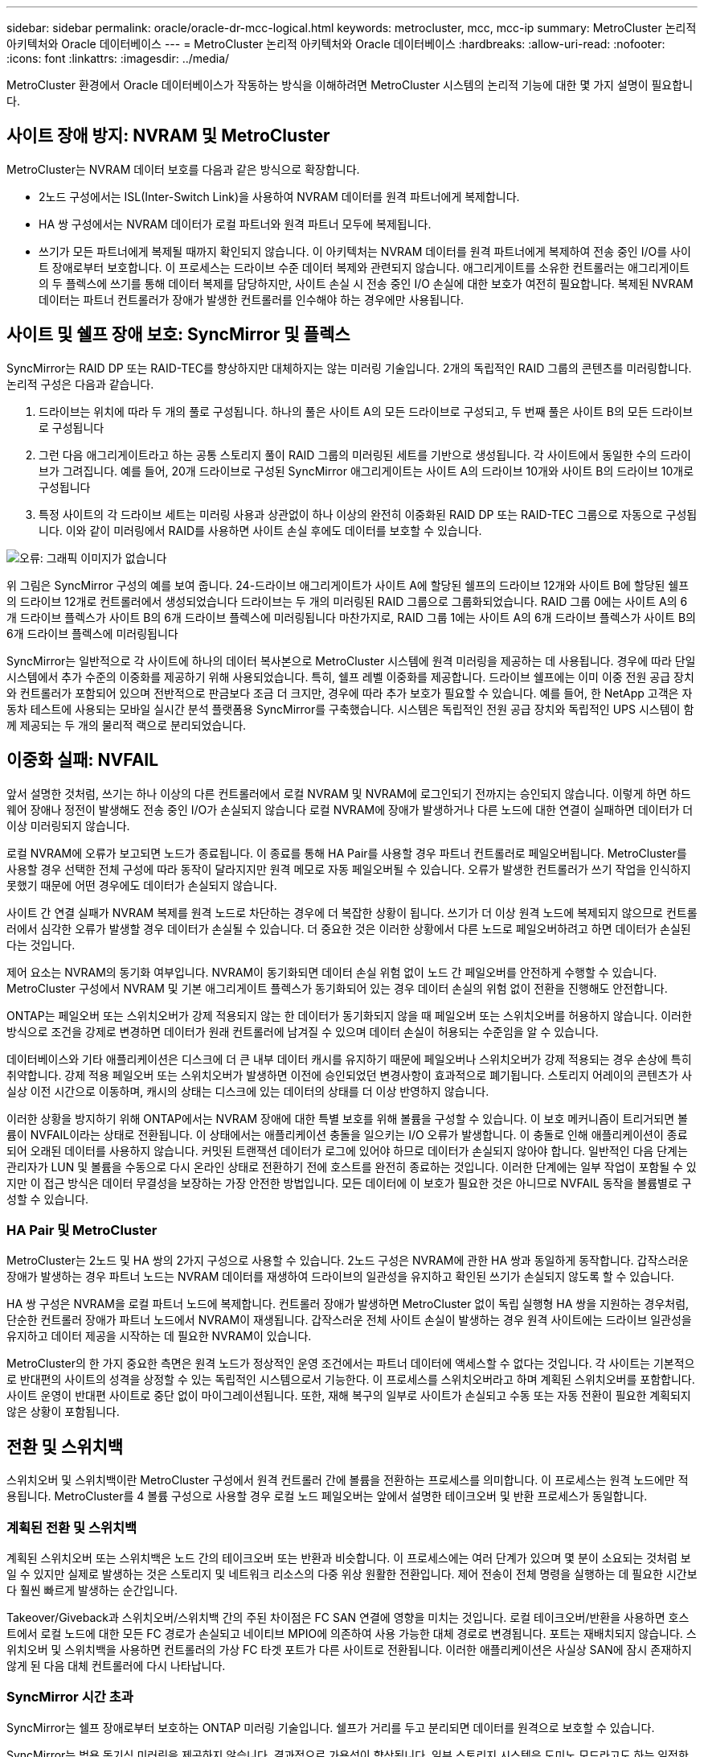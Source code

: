 ---
sidebar: sidebar 
permalink: oracle/oracle-dr-mcc-logical.html 
keywords: metrocluster, mcc, mcc-ip 
summary: MetroCluster 논리적 아키텍처와 Oracle 데이터베이스 
---
= MetroCluster 논리적 아키텍처와 Oracle 데이터베이스
:hardbreaks:
:allow-uri-read: 
:nofooter: 
:icons: font
:linkattrs: 
:imagesdir: ../media/


[role="lead"]
MetroCluster 환경에서 Oracle 데이터베이스가 작동하는 방식을 이해하려면 MetroCluster 시스템의 논리적 기능에 대한 몇 가지 설명이 필요합니다.



== 사이트 장애 방지: NVRAM 및 MetroCluster

MetroCluster는 NVRAM 데이터 보호를 다음과 같은 방식으로 확장합니다.

* 2노드 구성에서는 ISL(Inter-Switch Link)을 사용하여 NVRAM 데이터를 원격 파트너에게 복제합니다.
* HA 쌍 구성에서는 NVRAM 데이터가 로컬 파트너와 원격 파트너 모두에 복제됩니다.
* 쓰기가 모든 파트너에게 복제될 때까지 확인되지 않습니다. 이 아키텍처는 NVRAM 데이터를 원격 파트너에게 복제하여 전송 중인 I/O를 사이트 장애로부터 보호합니다. 이 프로세스는 드라이브 수준 데이터 복제와 관련되지 않습니다. 애그리게이트를 소유한 컨트롤러는 애그리게이트의 두 플렉스에 쓰기를 통해 데이터 복제를 담당하지만, 사이트 손실 시 전송 중인 I/O 손실에 대한 보호가 여전히 필요합니다. 복제된 NVRAM 데이터는 파트너 컨트롤러가 장애가 발생한 컨트롤러를 인수해야 하는 경우에만 사용됩니다.




== 사이트 및 쉘프 장애 보호: SyncMirror 및 플렉스

SyncMirror는 RAID DP 또는 RAID-TEC를 향상하지만 대체하지는 않는 미러링 기술입니다. 2개의 독립적인 RAID 그룹의 콘텐츠를 미러링합니다. 논리적 구성은 다음과 같습니다.

. 드라이브는 위치에 따라 두 개의 풀로 구성됩니다. 하나의 풀은 사이트 A의 모든 드라이브로 구성되고, 두 번째 풀은 사이트 B의 모든 드라이브로 구성됩니다
. 그런 다음 애그리게이트라고 하는 공통 스토리지 풀이 RAID 그룹의 미러링된 세트를 기반으로 생성됩니다. 각 사이트에서 동일한 수의 드라이브가 그려집니다. 예를 들어, 20개 드라이브로 구성된 SyncMirror 애그리게이트는 사이트 A의 드라이브 10개와 사이트 B의 드라이브 10개로 구성됩니다
. 특정 사이트의 각 드라이브 세트는 미러링 사용과 상관없이 하나 이상의 완전히 이중화된 RAID DP 또는 RAID-TEC 그룹으로 자동으로 구성됩니다. 이와 같이 미러링에서 RAID를 사용하면 사이트 손실 후에도 데이터를 보호할 수 있습니다.


image:syncmirror.png["오류: 그래픽 이미지가 없습니다"]

위 그림은 SyncMirror 구성의 예를 보여 줍니다. 24-드라이브 애그리게이트가 사이트 A에 할당된 쉘프의 드라이브 12개와 사이트 B에 할당된 쉘프의 드라이브 12개로 컨트롤러에서 생성되었습니다 드라이브는 두 개의 미러링된 RAID 그룹으로 그룹화되었습니다. RAID 그룹 0에는 사이트 A의 6개 드라이브 플렉스가 사이트 B의 6개 드라이브 플렉스에 미러링됩니다 마찬가지로, RAID 그룹 1에는 사이트 A의 6개 드라이브 플렉스가 사이트 B의 6개 드라이브 플렉스에 미러링됩니다

SyncMirror는 일반적으로 각 사이트에 하나의 데이터 복사본으로 MetroCluster 시스템에 원격 미러링을 제공하는 데 사용됩니다. 경우에 따라 단일 시스템에서 추가 수준의 이중화를 제공하기 위해 사용되었습니다. 특히, 쉘프 레벨 이중화를 제공합니다. 드라이브 쉘프에는 이미 이중 전원 공급 장치와 컨트롤러가 포함되어 있으며 전반적으로 판금보다 조금 더 크지만, 경우에 따라 추가 보호가 필요할 수 있습니다. 예를 들어, 한 NetApp 고객은 자동차 테스트에 사용되는 모바일 실시간 분석 플랫폼용 SyncMirror를 구축했습니다. 시스템은 독립적인 전원 공급 장치와 독립적인 UPS 시스템이 함께 제공되는 두 개의 물리적 랙으로 분리되었습니다.



== 이중화 실패: NVFAIL

앞서 설명한 것처럼, 쓰기는 하나 이상의 다른 컨트롤러에서 로컬 NVRAM 및 NVRAM에 로그인되기 전까지는 승인되지 않습니다. 이렇게 하면 하드웨어 장애나 정전이 발생해도 전송 중인 I/O가 손실되지 않습니다 로컬 NVRAM에 장애가 발생하거나 다른 노드에 대한 연결이 실패하면 데이터가 더 이상 미러링되지 않습니다.

로컬 NVRAM에 오류가 보고되면 노드가 종료됩니다. 이 종료를 통해 HA Pair를 사용할 경우 파트너 컨트롤러로 페일오버됩니다. MetroCluster를 사용할 경우 선택한 전체 구성에 따라 동작이 달라지지만 원격 메모로 자동 페일오버될 수 있습니다. 오류가 발생한 컨트롤러가 쓰기 작업을 인식하지 못했기 때문에 어떤 경우에도 데이터가 손실되지 않습니다.

사이트 간 연결 실패가 NVRAM 복제를 원격 노드로 차단하는 경우에 더 복잡한 상황이 됩니다. 쓰기가 더 이상 원격 노드에 복제되지 않으므로 컨트롤러에서 심각한 오류가 발생할 경우 데이터가 손실될 수 있습니다. 더 중요한 것은 이러한 상황에서 다른 노드로 페일오버하려고 하면 데이터가 손실된다는 것입니다.

제어 요소는 NVRAM의 동기화 여부입니다. NVRAM이 동기화되면 데이터 손실 위험 없이 노드 간 페일오버를 안전하게 수행할 수 있습니다. MetroCluster 구성에서 NVRAM 및 기본 애그리게이트 플렉스가 동기화되어 있는 경우 데이터 손실의 위험 없이 전환을 진행해도 안전합니다.

ONTAP는 페일오버 또는 스위치오버가 강제 적용되지 않는 한 데이터가 동기화되지 않을 때 페일오버 또는 스위치오버를 허용하지 않습니다. 이러한 방식으로 조건을 강제로 변경하면 데이터가 원래 컨트롤러에 남겨질 수 있으며 데이터 손실이 허용되는 수준임을 알 수 있습니다.

데이터베이스와 기타 애플리케이션은 디스크에 더 큰 내부 데이터 캐시를 유지하기 때문에 페일오버나 스위치오버가 강제 적용되는 경우 손상에 특히 취약합니다. 강제 적용 페일오버 또는 스위치오버가 발생하면 이전에 승인되었던 변경사항이 효과적으로 폐기됩니다. 스토리지 어레이의 콘텐츠가 사실상 이전 시간으로 이동하며, 캐시의 상태는 디스크에 있는 데이터의 상태를 더 이상 반영하지 않습니다.

이러한 상황을 방지하기 위해 ONTAP에서는 NVRAM 장애에 대한 특별 보호를 위해 볼륨을 구성할 수 있습니다. 이 보호 메커니즘이 트리거되면 볼륨이 NVFAIL이라는 상태로 전환됩니다. 이 상태에서는 애플리케이션 충돌을 일으키는 I/O 오류가 발생합니다. 이 충돌로 인해 애플리케이션이 종료되어 오래된 데이터를 사용하지 않습니다. 커밋된 트랜잭션 데이터가 로그에 있어야 하므로 데이터가 손실되지 않아야 합니다. 일반적인 다음 단계는 관리자가 LUN 및 볼륨을 수동으로 다시 온라인 상태로 전환하기 전에 호스트를 완전히 종료하는 것입니다. 이러한 단계에는 일부 작업이 포함될 수 있지만 이 접근 방식은 데이터 무결성을 보장하는 가장 안전한 방법입니다. 모든 데이터에 이 보호가 필요한 것은 아니므로 NVFAIL 동작을 볼륨별로 구성할 수 있습니다.



=== HA Pair 및 MetroCluster

MetroCluster는 2노드 및 HA 쌍의 2가지 구성으로 사용할 수 있습니다. 2노드 구성은 NVRAM에 관한 HA 쌍과 동일하게 동작합니다. 갑작스러운 장애가 발생하는 경우 파트너 노드는 NVRAM 데이터를 재생하여 드라이브의 일관성을 유지하고 확인된 쓰기가 손실되지 않도록 할 수 있습니다.

HA 쌍 구성은 NVRAM을 로컬 파트너 노드에 복제합니다. 컨트롤러 장애가 발생하면 MetroCluster 없이 독립 실행형 HA 쌍을 지원하는 경우처럼, 단순한 컨트롤러 장애가 파트너 노드에서 NVRAM이 재생됩니다. 갑작스러운 전체 사이트 손실이 발생하는 경우 원격 사이트에는 드라이브 일관성을 유지하고 데이터 제공을 시작하는 데 필요한 NVRAM이 있습니다.

MetroCluster의 한 가지 중요한 측면은 원격 노드가 정상적인 운영 조건에서는 파트너 데이터에 액세스할 수 없다는 것입니다. 각 사이트는 기본적으로 반대편의 사이트의 성격을 상정할 수 있는 독립적인 시스템으로서 기능한다. 이 프로세스를 스위치오버라고 하며 계획된 스위치오버를 포함합니다. 사이트 운영이 반대편 사이트로 중단 없이 마이그레이션됩니다. 또한, 재해 복구의 일부로 사이트가 손실되고 수동 또는 자동 전환이 필요한 계획되지 않은 상황이 포함됩니다.



== 전환 및 스위치백

스위치오버 및 스위치백이란 MetroCluster 구성에서 원격 컨트롤러 간에 볼륨을 전환하는 프로세스를 의미합니다. 이 프로세스는 원격 노드에만 적용됩니다. MetroCluster를 4 볼륨 구성으로 사용할 경우 로컬 노드 페일오버는 앞에서 설명한 테이크오버 및 반환 프로세스가 동일합니다.



=== 계획된 전환 및 스위치백

계획된 스위치오버 또는 스위치백은 노드 간의 테이크오버 또는 반환과 비슷합니다. 이 프로세스에는 여러 단계가 있으며 몇 분이 소요되는 것처럼 보일 수 있지만 실제로 발생하는 것은 스토리지 및 네트워크 리소스의 다중 위상 원활한 전환입니다. 제어 전송이 전체 명령을 실행하는 데 필요한 시간보다 훨씬 빠르게 발생하는 순간입니다.

Takeover/Giveback과 스위치오버/스위치백 간의 주된 차이점은 FC SAN 연결에 영향을 미치는 것입니다. 로컬 테이크오버/반환을 사용하면 호스트에서 로컬 노드에 대한 모든 FC 경로가 손실되고 네이티브 MPIO에 의존하여 사용 가능한 대체 경로로 변경됩니다. 포트는 재배치되지 않습니다. 스위치오버 및 스위치백을 사용하면 컨트롤러의 가상 FC 타겟 포트가 다른 사이트로 전환됩니다. 이러한 애플리케이션은 사실상 SAN에 잠시 존재하지 않게 된 다음 대체 컨트롤러에 다시 나타납니다.



=== SyncMirror 시간 초과

SyncMirror는 쉘프 장애로부터 보호하는 ONTAP 미러링 기술입니다. 쉘프가 거리를 두고 분리되면 데이터를 원격으로 보호할 수 있습니다.

SyncMirror는 범용 동기식 미러링을 제공하지 않습니다. 결과적으로 가용성이 향상됩니다. 일부 스토리지 시스템은 도미노 모드라고도 하는 일정한 전체 또는 무관 미러링을 사용합니다. 이러한 형태의 미러링은 원격 사이트에 대한 연결이 끊긴 경우 모든 쓰기 작업이 중단되어야 하므로 응용 프로그램에서 제한됩니다. 그렇지 않으면 한 사이트에 쓰기가 존재하지만 다른 사이트에는 쓰기가 존재하지 않습니다. 일반적으로 이러한 환경은 30초 이상 사이트와 사이트 간의 연결이 끊긴 경우 LUN을 오프라인 상태로 전환하도록 구성됩니다.

이 동작은 일부 환경의 하위 집합에 적합합니다. 그러나 대부분의 애플리케이션은 정상적인 작동 조건에서 동기식 복제를 보장하지만 복제를 일시 중지할 수 있는 솔루션이 필요합니다. 사이트 간 연결의 완전한 손실은 주로 재해에 가까운 상황으로 간주됩니다. 일반적으로 이러한 환경은 연결이 복구되거나 데이터 보호를 위해 환경을 종료하기로 결정할 때까지 온라인 상태로 유지되고 데이터를 제공합니다. 순수하게 원격 복제 실패로 인해 애플리케이션을 자동으로 종료해야 하는 요구사항은 특이합니다.

SyncMirror는 시간 초과 방식의 유연성으로 동기식 미러링 요구사항을 지원합니다. 조종기 및/또는 플렉스에 대한 연결이 끊기면 30초 타이머가 카운트 다운을 시작합니다. 카운터가 0에 도달하면 로컬 데이터를 사용하여 쓰기 입출력 처리가 재개됩니다. 데이터의 원격 복제본을 사용할 수 있지만 연결이 복원될 때까지 시간이 지나면 동결됩니다. 재동기화는 애그리게이트 레벨 스냅샷을 활용하여 가능한 한 빨리 시스템을 동기식 모드로 되돌립니다.

특히 대부분의 경우 이러한 종류의 범용 전체 또는 무관 도미노 모드 복제는 애플리케이션 계층에서 더 잘 구현됩니다. 예를 들어 Oracle DataGuard에는 모든 상황에서 장기 인스턴스 복제를 보장하는 최대 보호 모드가 포함되어 있습니다. 구성 가능한 시간 제한을 초과하는 기간 동안 복제 링크가 실패하면 데이터베이스가 종료됩니다.



=== 패브릭 연결 MetroCluster를 통한 자동 무인 전환

자동 무인 전환(AUSO)은 크로스 사이트 HA의 형태를 제공하는 패브릭 연결 MetroCluster 기능입니다. 앞서 설명했듯이, MetroCluster는 각 사이트의 단일 컨트롤러 또는 각 사이트의 HA 쌍 두 가지로 사용할 수 있습니다. HA 옵션의 주요 이점은 계획되었거나 계획되지 않은 컨트롤러 종료를 통해 모든 I/O를 로컬에 둘 수 있다는 것입니다. 단일 노드 옵션의 이점은 비용, 복잡성 및 인프라의 감소입니다.

AUSO의 주요 가치는 Fabric Attached MetroCluster 시스템의 HA 기능을 개선하는 것입니다. 각 사이트가 반대 사이트의 상태를 모니터링하며, 데이터를 제공할 노드가 남아 있지 않으면 AUSO로 인해 빠른 전환이 발생합니다. 이 접근 방식은 가용성 측면에서 구성이 HA 쌍에 더 가깝게 배치되기 때문에 사이트당 단일 노드만을 사용하는 MetroCluster 구성에서 특히 유용합니다.

AUSO는 HA 쌍 수준에서 포괄적인 모니터링을 제공할 수 없습니다. HA 쌍은 노드 간 직접 통신을 위한 이중화 물리적 케이블 2개가 포함되어 있기 때문에 매우 높은 가용성을 제공할 수 있습니다. 또한 HA 쌍의 두 노드는 이중 루프의 동일한 디스크 세트에 액세스할 수 있어, 한 노드에서 다른 노드의 상태를 모니터링할 수 있는 또 다른 경로를 제공합니다.

MetroCluster 클러스터는 사이트 간 네트워크 연결을 통해 노드 간 통신과 디스크 액세스가 모두 필요한 사이트 전체에 존재합니다. 클러스터의 나머지 하트비트를 모니터링하는 기능은 제한되어 있습니다. AUSO는 네트워크 문제로 인해 다른 사이트가 사용할 수 없는 상황이 아니라 실제로 다운된 상황을 구분해야 합니다.

그 결과, HA 쌍의 컨트롤러에서 시스템 패닉 같은 특정 이유로 컨트롤러 장애를 감지하면 테이크오버를 프롬프트 상태가 될 수 있습니다. 또한 하트비트 손실이라고도 하는 연결이 완전히 끊긴 경우 Takeover를 프롬프트할 수도 있습니다.

MetroCluster 시스템은 원래 사이트에서 특정 장애가 감지되는 경우에만 자동 전환을 안전하게 수행할 수 있습니다. 또한 스토리지 시스템의 소유권을 가져오는 컨트롤러는 디스크 및 NVRAM 데이터의 동기화를 보장할 수 있어야 합니다. 컨트롤러는 여전히 작동 가능한 소스 사이트와의 접촉이 끊겼다는 이유로 스위치오버의 안전을 보장할 수 없습니다. 스위치오버 자동화를 위한 추가 옵션은 다음 섹션에서 MetroCluster Tiebreaker(MCTB) 솔루션에 관한 정보를 참조하십시오.



=== 패브릭 연결 MetroCluster가 포함된 MetroCluster Tiebreaker

를 클릭합니다 https://library.netapp.com/ecmdocs/ECMP12007400/html/GUID-3662A7CE-3AF2-4562-A11C-5C37DE0E3A87.html["NetApp MetroCluster Tiebreaker의 약어입니다"^] 소프트웨어를 세 번째 사이트에서 실행하여 MetroCluster 환경의 상태를 모니터링하고, 알림을 보내고, 재해 상황에서 선택적으로 스위치오버를 수행할 수 있습니다. 타이브레이커에 대한 자세한 설명은 에서 확인할 수 있습니다 http://mysupport.netapp.com["NetApp Support 사이트"^]하지만 MetroCluster Tiebreaker의 주요 목적은 사이트 손실을 감지하는 것입니다. 또한 사이트 손실과 연결 손실 간에 구분해야 합니다. 예를 들어, Tiebreaker가 운영 사이트에 연결할 수 없기 때문에 전환이 발생하지 않아야 합니다. 따라서 Tiebreaker는 원격 사이트의 운영 사이트 접속 기능을 모니터링합니다.

AUSO를 통한 자동 절체는 MCTB와도 호환됩니다. AUSO는 특정 장애 이벤트를 감지한 다음 NVRAM 및 SyncMirror 플렉스가 동기화되어 있는 경우에만 스위치오버를 호출하도록 설계되었기 때문에 매우 빠르게 대응합니다.

반대로 타이브레이커는 원격으로 위치하므로 타이머가 경과할 때까지 기다린 후 사이트를 비활성화해야 합니다. Tiebreaker는 결국 AUSO에 포함된 일종의 컨트롤러 장애를 감지하지만, 일반적으로 AUSO는 이미 전환을 시작하고 Tiebreaker가 작동하기 전에 전환을 완료했을 수 있습니다. Tiebreaker에서 생성된 두 번째 switchover 명령은 거부됩니다.

* 주의: * MCTB 소프트웨어는 전환을 강제 적용할 때 NVRAM이 동기화되었는지 또는 플렉스가 동기화되었는지 확인하지 않습니다. 자동 전환이 구성된 경우 유지 관리 활동 중에 NVRAM 또는 SyncMirror 플렉스의 동기화가 손실되는 것을 방지해야 합니다.

또한 MCTB는 지속적인 재해를 처리하지 못해 다음과 같은 일련의 이벤트가 발생할 수 있습니다.

. 사이트 간 연결이 30초 이상 중단됩니다.
. SyncMirror 복제 시간이 초과되고 운영 사이트에서 작업이 계속되어 원격 복제본이 오래된 상태로 남습니다.
. 기본 사이트가 손실되어 기본 사이트에 복제되지 않은 변경 내용이 있습니다. 이렇게 하면 다음과 같은 여러 가지 이유로 전환이 바람직하지 않을 수 있습니다.
+
** 기본 사이트에 중요 데이터가 있을 수 있으며 이 경우 해당 데이터를 복구할 수 있습니다. 애플리케이션의 지속적인 운영을 허용한 전환은 중요 데이터를 효과적으로 폐기합니다.
** 사이트 손실 시 기본 사이트의 스토리지 리소스를 사용 중이던 정상적인 사이트의 애플리케이션이 데이터를 캐싱했을 수 있습니다. 스위치오버로 인해 캐시와 일치하지 않는 오래된 데이터가 생성됩니다.
** 사이트 손실 시 기본 사이트의 스토리지 리소스를 사용하고 있었던 정상적인 사이트의 운영 체제에서는 데이터가 캐시되었을 수 있습니다. 스위치오버로 인해 캐시와 일치하지 않는 오래된 데이터가 생성됩니다. 가장 안전한 옵션은 사이트 장애가 감지되면 알림을 보내도록 Tiebreaker를 구성한 다음 사람이 전환을 강제 적용할 것인지 여부를 결정하도록 하는 것입니다. 캐시된 데이터를 지우려면 먼저 응용 프로그램 및/또는 운영 체제를 종료해야 할 수 있습니다. 또한 NVFAIL 설정을 사용하여 보호 기능을 추가하고 장애 조치 프로세스를 간소화할 수 있습니다.






=== MetroCluster IP를 사용하는 ONTAP 중재자

ONTAP mediator는 MetroCluster IP 및 기타 특정 ONTAP 솔루션과 함께 사용됩니다. 위에서 설명한 MetroCluster Tiebreaker 소프트웨어와 마찬가지로 기존 Tiebreaker 서비스 역할을 하지만 자동 자동 전환을 수행하는 중요한 기능도 포함되어 있습니다.

패브릭이 연결된 MetroCluster는 반대쪽 사이트의 스토리지 장치에 직접 액세스할 수 있습니다. 이를 통해 한 MetroCluster 컨트롤러가 드라이브에서 하트비트 데이터를 읽어 다른 컨트롤러의 상태를 모니터링할 수 있습니다. 이를 통해 한 컨트롤러가 다른 컨트롤러의 장애를 인식하고 전환을 수행할 수 있습니다.

반면, MetroCluster IP 아키텍처는 컨트롤러-컨트롤러 연결을 통해서만 모든 I/O를 라우팅하며, 원격 사이트의 스토리지 장치에 직접 액세스할 수 없습니다. 이로 인해 컨트롤러가 장애를 감지하고 스위치오버를 수행할 수 없게 됩니다. 따라서 사이트 손실을 감지하고 자동으로 전환을 수행하기 위한 Tiebreaker 장치로 ONTAP 중재자가 필요합니다.



=== ClusterLion이 포함된 가상 3번째 사이트

ClusterLion은 가상 3차 사이트로 작동하는 고급 MetroCluster 모니터링 어플라이언스입니다. 이 접근 방식을 통해 MetroCluster는 완전 자동화된 스위치오버 기능을 통해 2개 사이트 구성으로 안전하게 구축할 수 있습니다. 또한 ClusterLion은 추가 네트워크 수준 모니터를 수행하고 전환 후 작업을 실행할 수 있습니다. ProLion에서 전체 문서를 다운로드할 수 있습니다.

image:clusterlion.png["오류: 그래픽 이미지가 없습니다"]

* ClusterLion 어플라이언스는 이더넷 및 직렬 케이블을 직접 연결하여 컨트롤러의 상태를 모니터링합니다.
* 이 두 장비는 이중화 3G 무선 연결을 통해 서로 연결됩니다.
* ONTAP 컨트롤러의 전원은 내부 릴레이를 통해 배선됩니다. 사이트 장애가 발생할 경우 내부 UPS 시스템이 포함된 ClusterLion은 전환을 호출하기 전에 전원 연결을 끊습니다. 이 과정을 통해 브레인 분할 상태가 발생하지 않도록 합니다.
* ClusterLion은 30초 SyncMirror 타임아웃 내에 전환을 수행하거나 전혀 전환하지 않습니다.
* NVRAM 및 SyncMirror 플렉스의 상태가 동기화되어 있지 않으면 ClusterLion은 전환을 수행하지 않습니다.
* ClusterLion은 MetroCluster가 완전히 동기화된 경우에만 전환을 수행하기 때문에 NVFAIL은 필요하지 않습니다. 이렇게 구성하면 확장된 Oracle RAC와 같은 사이트 확장 환경이 계획되지 않은 전환 중에도 온라인 상태를 유지할 수 있습니다.
* 여기에는 패브릭 연결 MetroCluster 및 MetroCluster IP가 모두 포함됩니다

